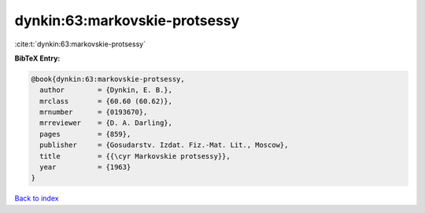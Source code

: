 dynkin:63:markovskie-protsessy
==============================

:cite:t:`dynkin:63:markovskie-protsessy`

**BibTeX Entry:**

.. code-block:: bibtex

   @book{dynkin:63:markovskie-protsessy,
     author        = {Dynkin, E. B.},
     mrclass       = {60.60 (60.62)},
     mrnumber      = {0193670},
     mrreviewer    = {D. A. Darling},
     pages         = {859},
     publisher     = {Gosudarstv. Izdat. Fiz.-Mat. Lit., Moscow},
     title         = {{\cyr Markovskie protsessy}},
     year          = {1963}
   }

`Back to index <../By-Cite-Keys.html>`_
